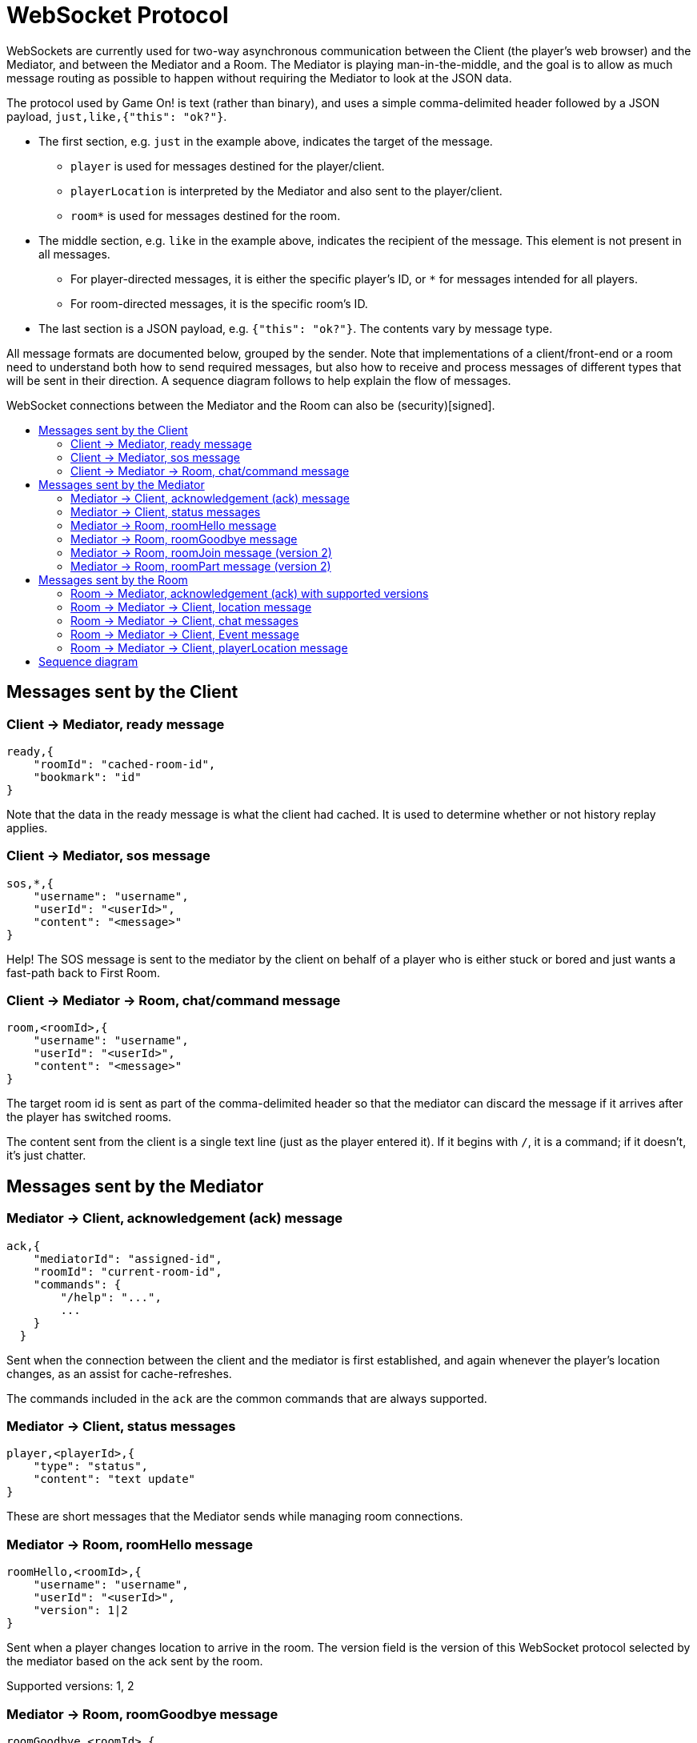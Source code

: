 = WebSocket Protocol
:icons: font
:toc:
:toc-title:
:toc-placement: preamble
:toclevels: 3
:swagger: https://gameontext.org/swagger/
:security: link:ApplicationSecurty.adoc

WebSockets are currently used for two-way asynchronous communication between the Client
(the player's web browser) and the Mediator, and between the Mediator and a Room.
The Mediator is playing man-in-the-middle, and the goal is to allow as much message
routing as possible to happen without requiring the Mediator to look at the JSON data.

The protocol used by Game On! is text (rather than binary), and uses a simple
comma-delimited header followed by a JSON payload, `just,like,{"this": "ok?"}`.

* The first section, e.g. `just` in the example above, indicates the target
  of the message.
  - `player` is used for messages destined for the player/client.
  - `playerLocation` is interpreted by the Mediator and also sent to the
    player/client.
  - `room*` is used for messages destined for the room.
* The middle section, e.g. `like` in the example above, indicates the recipient
  of the message. This element is not present in all messages.
  - For player-directed messages, it is either the specific player's ID, or `*`
   for messages intended for all players.
  - For room-directed messages, it is the specific room's ID.
* The last section is a JSON payload, e.g. `{"this": "ok?"}`. The contents
  vary by message type.

All message formats are documented below, grouped by the sender. Note that
implementations of a client/front-end or a room need to understand both how to
send required messages, but also how to receive and process messages of different
types that will be sent in their direction. A sequence diagram follows to help
explain the flow of messages.

WebSocket connections between the Mediator and the Room can also be
(security)[signed].


== Messages sent by the Client

=== Client -> Mediator, ready message

----
ready,{
    "roomId": "cached-room-id",
    "bookmark": "id"
}
----

Note that the data in the ready message is what the client had cached. It is
used to determine whether or not history replay applies.

=== Client -> Mediator, sos message

----
sos,*,{
    "username": "username",
    "userId": "<userId>",
    "content": "<message>"
}
----

Help! The SOS message is sent to the mediator by the client on behalf of a
player who is either stuck or bored and just wants a fast-path back to
First Room.

=== Client -> Mediator -> Room, chat/command message

----
room,<roomId>,{
    "username": "username",
    "userId": "<userId>",
    "content": "<message>"
}
----

The target room id is sent as part of the comma-delimited header so that the
mediator can discard the message if it arrives after the player has switched rooms.

The content sent from the client is a single text line (just as the player
entered it). If it begins with `/`, it is a command; if it doesn't, it's just
chatter.

<<<

== Messages sent by the Mediator

=== Mediator -> Client, acknowledgement (ack) message

----
ack,{
    "mediatorId": "assigned-id",
    "roomId": "current-room-id",
    "commands": {
        "/help": "...",
        ...
    }
  }
----

Sent when the connection between the client and the mediator is first established,
and again whenever the player's location changes, as an assist for cache-refreshes.

The commands included in the `ack` are the common commands that are always supported.

=== Mediator -> Client, status messages

----
player,<playerId>,{
    "type": "status",
    "content": "text update"
}
----

These are short messages that the Mediator sends while managing room connections.

=== Mediator -> Room, roomHello message

----
roomHello,<roomId>,{
    "username": "username",
    "userId": "<userId>",
    "version": 1|2
}
----

Sent when a player changes location to arrive in the room. The version field
is the version of this WebSocket protocol selected by the mediator based on
the ack sent by the room.

Supported versions: 1, 2

=== Mediator -> Room, roomGoodbye message

----
roomGoodbye,<roomId>,{
    "username": "username",
    "userId": "<userId>"
}
----

Sent when a player leaves the room to go to another room, e.g. after a `/go *`
or `/sos` command.

=== Mediator -> Room, roomJoin message (version 2)

----
roomJoin,<roomId>,{
    "username": "username",
    "userId": "<userId>",
    "version": 2
}
----

Sent when a player joins or reconnects to a room, e.g. they log back into the
game, as their location is persisted. Think if this as the player becoming
active after being away.

Used in version 2 of the protocol.

=== Mediator -> Room, roomPart message (version 2)

----
roomPart,<roomId>,{
    "username": "username",
    "userId": "<userId>"
}
----

Sent when a player leaves the room without moving to another room, e.g. they
log out, close their browser, or otherwise drop their connection. Think of this
as the player going `away`.

Used in version 2 of the protocol.

<<<

== Messages sent by the Room

Rooms can always broadcast everything to everyone. Use either a specific player
id or `*`in the routing  information to allow downstream filters to direct
traffic appropriately.

=== Room -> Mediator, acknowledgement (ack) with supported versions

This packet should be sent when the WebSocket is opened, and indicates the
possible versions of this WebSocket communication protocol supported by the
room (or rooms) behind this WebSocket endpoint.

----
ack,{
    "version": [1,2]
}
----

The version field is a list of number.

=== Room -> Mediator -> Client, location message

Send information about the room to the client. This message is sent after
receiving a `roomHello`.

----
player,<playerId>,{
    "type": "location",
    "name": "shortName",
    "fullName": "Room's descriptive full name",
    "description": "Lots of text about what the room looks like",
    "exits": {
        "shortDirection" : "currentDescription for Player",
        "N" :  "a dark entranceway"
    },
    "commands": {
        "/custom" : "Description of what command does"
    },
    "roomInventory": ["itemA","itemB"]
}
----

Some notes:

* Only `type`, `name`, `fullName`, and `description` are required.
* Some attributes, like `exits`, `commands`, and `roomInventory` are optional,
and can also be sent with other room events as a pseudo-push notification.
* You should probably leave out `exits`. A room's neighbors can change,
and door descriptions (as seen from the outside) are meant to be a clue as to what
the neighboring room is. We allow exits to be specified to allow things like
locked doors.

=== Room -> Mediator -> Client, chat messages

----
player,*,{...}
{
  "type": "chat",
  "username": "username",
  "content": "<message>",
  "bookmark": "String representing last message seen"
}
----

Content is a simple string containing the chat message.

The bookmark is used when a client re-joins, to allow missed messages to be
returned to the client when requested. Mechanism for this TBD.

=== Room -> Mediator -> Client, Event message

----
player,<playerId>,{
    "type": "event",
    "content": {
        "*": "general text for everyone",
        "<playerId>": "specific to player"
        },
    "bookmark": "String representing last message seen"
}
player,*,{
    "type": "event",
    "content": {
        "*": "general text for everyone",
        "<playerId>": "specific to player"
    },
    "bookmark": "String representing last message seen"
}
----

Events can be routed specifically to a player, or can be broadcast to everyone.
The content can also be directed to specific users vs. all users. The structure
is the same to make it easier to deal with consistently. Typical patterns would be:

----
player,playerA,{
    "type":"event",
    "content": {"*": "You feel the earth move"},
    "bookmark": "roomName-235"
}

player,*,{
    "type":"event",
    "content": {
        "playerA": "You feel the earth move",
        "*": "playerA looks rather ill"
    },
    "bookmark": "backendTopic-identifier"
}
----

The bookmark is used when a client re-joins, to allow missed messages to be
returned to the client when requested. Mechanism for this TBD.

=== Room -> Mediator -> Client, playerLocation message

Indicates that a player can leave by the requested exit (`exitId`). The `exit`
attribute, if present, should return the exit details as returned by the map API.
The `exit` attribute is not required, but must be present if the details to be
used are not present in the map (i.e. this is how you make up and down work).

----
playerLocation,<playerId>,{
    "type": "exit",
    "content": "You exit through door xyz... ",
    "exitId": "N",
    "exit": { ... }
}
----

This must be directed to a specific player.

<<<

== Sequence diagram

This diagram won't win any design competitions, but it does give a general idea
the way messages flow between the Client, the Mediator, and Rooms.

image:../images/sequences.svg["Sequence diagram",align="center"]

Additional notes:

* First Room is part of the Mediator. It obeys the WebSocket protocol in terms
  of messages sent back and forth, but communication with First Room does not
  occur over a WebSocket.
